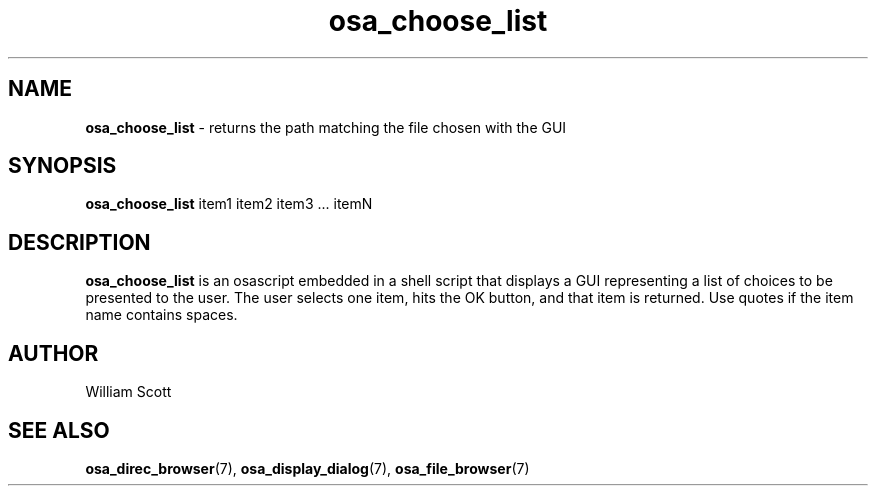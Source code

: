 .TH osa_choose_list 7 "October 25, 2005" "Mac OS X" "Mac OS X Darwin customization" 
.SH NAME
.B osa_choose_list 
\-  returns the path matching the file chosen with the GUI
.SH SYNOPSIS
.B osa_choose_list 
item1 item2 item3  ... itemN

.SH DESCRIPTION
.B  osa_choose_list 
is an osascript embedded in a shell script that displays a GUI representing
a list of choices to be presented to the user.  The user selects one item,
hits the OK button, and that item is returned.  Use quotes if the item name
contains spaces.
 
.SH AUTHOR
 William Scott
.SH "SEE ALSO"
.BR osa_direc_browser (7),
.BR osa_display_dialog (7),
.BR osa_file_browser (7)
